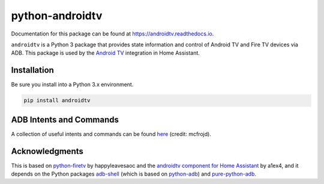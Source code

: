 python-androidtv
================

.. image:: https://travis-ci.com/JeffLIrion/python-androidtv.svg?branch=master
   :target: https://travis-ci.com/JeffLIrion/python-androidtv
   :alt: Build Status
.. image:: https://coveralls.io/repos/github/JeffLIrion/python-androidtv/badge.svg
   :target: https://coveralls.io/github/JeffLIrion/python-androidtv
   :alt: Coverage Status

Documentation for this package can be found at `https://androidtv.readthedocs.io <https://androidtv.readthedocs.io>`_.

``androidtv`` is a Python 3 package that provides state information and control of Android TV and Fire TV devices via ADB.  This package is used by the `Android TV <https://www.home-assistant.io/components/androidtv/>`_ integration in Home Assistant.


Installation
------------

Be sure you install into a Python 3.x environment.

.. code-block:: bash

   pip install androidtv


ADB Intents and Commands
------------------------

A collection of useful intents and commands can be found `here <https://gist.github.com/mcfrojd/9e6875e1db5c089b1e3ddeb7dba0f304>`_ (credit: mcfrojd).

Acknowledgments
---------------

This is based on `python-firetv <https://github.com/happyleavesaoc/python-firetv>`_ by happyleavesaoc and the `androidtv component for Home Assistant <https://github.com/a1ex4/home-assistant/blob/androidtv/homeassistant/components/media_player/androidtv.py>`_ by a1ex4, and it depends on the Python packages `adb-shell <https://github.com/JeffLIrion/adb_shell>`_ (which is based on `python-adb <https://github.com/google/python-adb>`_) and `pure-python-adb <https://github.com/Swind/pure-python-adb>`_.
